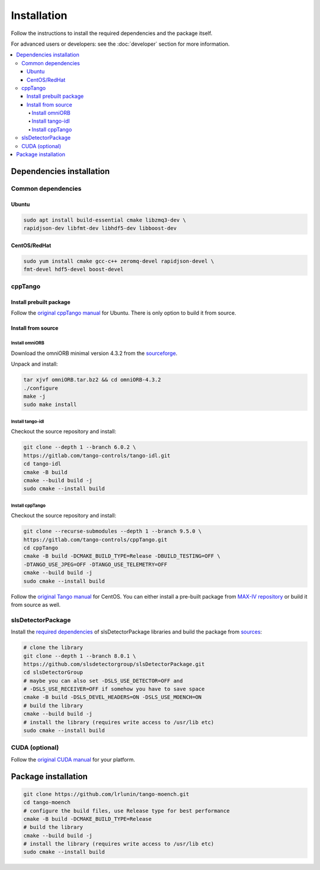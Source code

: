 ============
Installation
============

Follow the instructions to install the required dependencies and the package itself.

For advanced users or developers: see the :doc:`developer` section for more information.

.. contents::
   :depth: 4
   :local:

Dependencies installation
=========================

Common dependencies
-------------------

Ubuntu
^^^^^^

.. code-block:: bash

    sudo apt install build-essential cmake libzmq3-dev \
    rapidjson-dev libfmt-dev libhdf5-dev libboost-dev

CentOS/RedHat
^^^^^^^^^^^^^

.. code-block:: bash

    sudo yum install cmake gcc-c++ zeromq-devel rapidjson-devel \
    fmt-devel hdf5-devel boost-devel

cppTango
--------

Install prebuilt package
^^^^^^^^^^^^^^^^^^^^^^^^

Follow the `original cppTango manual <https://gitlab.com/tango-controls/cppTango/-/blob/main/INSTALL.md>`_ for Ubuntu. There is only option to build it from source.

Install from source
^^^^^^^^^^^^^^^^^^^

Install omniORB
"""""""""""""""

Download the omniORB minimal version 4.3.2 from the `sourceforge <https://sourceforge.net/projects/omniorb/files/omniORB/omniORB-4.3.2/omniORB-4.3.2.tar.bz2/download>`_.

Unpack and install:

.. code-block:: bash

    tar xjvf omniORB.tar.bz2 && cd omniORB-4.3.2
    ./configure
    make -j 
    sudo make install

Install tango-idl
"""""""""""""""""

Checkout the source repository and install:

.. code-block:: bash

    git clone --depth 1 --branch 6.0.2 \
    https://gitlab.com/tango-controls/tango-idl.git
    cd tango-idl
    cmake -B build
    cmake --build build -j
    sudo cmake --install build

Install cppTango
""""""""""""""""

Checkout the source repository and install:

.. code-block:: bash

    git clone --recurse-submodules --depth 1 --branch 9.5.0 \
    https://gitlab.com/tango-controls/cppTango.git
    cd cppTango
    cmake -B build -DCMAKE_BUILD_TYPE=Release -DBUILD_TESTING=OFF \
    -DTANGO_USE_JPEG=OFF -DTANGO_USE_TELEMETRY=OFF 
    cmake --build build -j
    sudo cmake --install build

Follow the `original Tango manual <https://tango-controls.readthedocs.io/en/latest/installation/tango-on-linux.html#centos>`_ for CentOS. You can either install a pre-built package from `MAX-IV repository <http://pubrepo.maxiv.lu.se/rpm/el9/x86_64/>`_ or build it from source as well.

slsDetectorPackage
------------------

Install the `required dependencies <https://slsdetectorgroup.github.io/devdoc/dependencies.html>`_ of slsDetectorPackage libraries and build the package from `sources <https://github.com/slsdetectorgroup/slsDetectorPackage>`_:

.. code-block:: bash

    # clone the library
    git clone --depth 1 --branch 8.0.1 \
    https://github.com/slsdetectorgroup/slsDetectorPackage.git
    cd slsDetectorGroup
    # maybe you can also set -DSLS_USE_DETECTOR=OFF and
    # -DSLS_USE_RECEIVER=OFF if somehow you have to save space
    cmake -B build -DSLS_DEVEL_HEADERS=ON -DSLS_USE_MOENCH=ON
    # build the library
    cmake --build build -j
    # install the library (requires write access to /usr/lib etc)
    sudo cmake --install build

CUDA (optional)
---------------

Follow the `original CUDA manual <https://docs.nvidia.com/cuda/cuda-installation-guide-linux/index.html#package-manager-installation>`_ for your platform.

Package installation
====================

.. code-block:: bash

    git clone https://github.com/lrlunin/tango-moench.git
    cd tango-moench
    # configure the build files, use Release type for best performance
    cmake -B build -DCMAKE_BUILD_TYPE=Release
    # build the library
    cmake --build build -j
    # install the library (requires write access to /usr/lib etc)
    sudo cmake --install build
